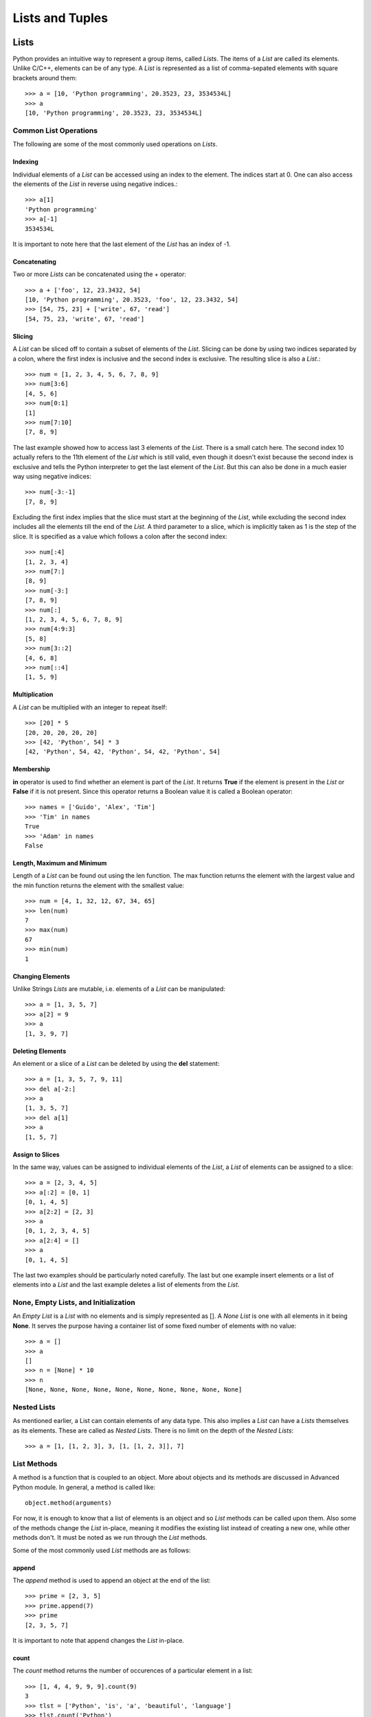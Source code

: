 Lists and Tuples
================

Lists
-----

Python provides an intuitive way to represent a group items, called *Lists*. The
items of a *List* are called its elements. Unlike C/C++, elements can be of any
type. A *List* is represented as a list of comma-sepated elements with square
brackets around them::

  >>> a = [10, 'Python programming', 20.3523, 23, 3534534L]
  >>> a
  [10, 'Python programming', 20.3523, 23, 3534534L]


Common List Operations
~~~~~~~~~~~~~~~~~~~~~~

The following are some of the most commonly used operations on *Lists*.


~~~~~~~~
Indexing
~~~~~~~~

Individual elements of a *List* can be accessed using an index to the element.
The indices start at 0. One can also access the elements of the *List* in reverse
using negative indices.::

  >>> a[1]
  'Python programming'
  >>> a[-1]
  3534534L

It is important to note here that the last element of the *List* has an index of
-1.


~~~~~~~~~~~~~
Concatenating
~~~~~~~~~~~~~

Two or more *Lists* can be concatenated using the + operator::

  >>> a + ['foo', 12, 23.3432, 54]
  [10, 'Python programming', 20.3523, 'foo', 12, 23.3432, 54]
  >>> [54, 75, 23] + ['write', 67, 'read']
  [54, 75, 23, 'write', 67, 'read']
  

~~~~~~~
Slicing
~~~~~~~

A *List* can be sliced off to contain a subset of elements of the *List*. Slicing
can be done by using two indices separated by a colon, where the first index is
inclusive and the second index is exclusive. The resulting slice is also a *List*.::

  >>> num = [1, 2, 3, 4, 5, 6, 7, 8, 9]
  >>> num[3:6]
  [4, 5, 6]
  >>> num[0:1]
  [1]
  >>> num[7:10]
  [7, 8, 9]

The last example showed how to access last 3 elements of the *List*. There is a 
small catch here. The second index 10 actually refers to the 11th element of the
*List* which is still valid, even though it doesn't exist because the second 
index is exclusive and tells the Python interpreter to get the last element of
the *List*. But this can also be done in a much easier way using negative indices::

  >>> num[-3:-1]
  [7, 8, 9]

Excluding the first index implies that the slice must start at the beginning of 
the *List*, while excluding the second index includes all the elements till the
end of the *List*. A third parameter to a slice, which is implicitly taken as 1
is the step of the slice. It is specified as a value which follows a colon after
the second index::

  >>> num[:4]
  [1, 2, 3, 4]
  >>> num[7:]
  [8, 9]
  >>> num[-3:]
  [7, 8, 9]
  >>> num[:]
  [1, 2, 3, 4, 5, 6, 7, 8, 9]
  >>> num[4:9:3]
  [5, 8]
  >>> num[3::2]
  [4, 6, 8]
  >>> num[::4]
  [1, 5, 9]


~~~~~~~~~~~~~~
Multiplication
~~~~~~~~~~~~~~


A *List* can be multiplied with an integer to repeat itself::

  >>> [20] * 5
  [20, 20, 20, 20, 20]
  >>> [42, 'Python', 54] * 3
  [42, 'Python', 54, 42, 'Python', 54, 42, 'Python', 54]


~~~~~~~~~~
Membership
~~~~~~~~~~

**in** operator is used to find whether an element is part of the *List*. It
returns **True** if the element is present in the *List* or **False** if it is not 
present. Since this operator returns a Boolean value it is called a Boolean
operator::

  >>> names = ['Guido', 'Alex', 'Tim']
  >>> 'Tim' in names
  True
  >>> 'Adam' in names
  False


~~~~~~~~~~~~~~~~~~~~~~~~~~~
Length, Maximum and Minimum
~~~~~~~~~~~~~~~~~~~~~~~~~~~

Length of a *List* can be found out using the len function. The max function
returns the element with the largest value and the min function returns the 
element with the smallest value::

  >>> num = [4, 1, 32, 12, 67, 34, 65]
  >>> len(num)
  7
  >>> max(num)
  67
  >>> min(num)
  1


~~~~~~~~~~~~~~~~~
Changing Elements
~~~~~~~~~~~~~~~~~

Unlike Strings *Lists* are mutable, i.e. elements of a *List* can be manipulated::

  >>> a = [1, 3, 5, 7]
  >>> a[2] = 9
  >>> a
  [1, 3, 9, 7]


~~~~~~~~~~~~~~~~~
Deleting Elements
~~~~~~~~~~~~~~~~~

An element or a slice of a *List* can be deleted by using the **del** statement::

  >>> a = [1, 3, 5, 7, 9, 11]
  >>> del a[-2:]
  >>> a
  [1, 3, 5, 7]
  >>> del a[1]
  >>> a
  [1, 5, 7]


~~~~~~~~~~~~~~~~
Assign to Slices
~~~~~~~~~~~~~~~~

In the same way, values can be assigned to individual elements of the *List*, 
a *List* of elements can be assigned to a slice::

  >>> a = [2, 3, 4, 5]
  >>> a[:2] = [0, 1]
  [0, 1, 4, 5]
  >>> a[2:2] = [2, 3]
  >>> a
  [0, 1, 2, 3, 4, 5]
  >>> a[2:4] = []
  >>> a
  [0, 1, 4, 5]

The last two examples should be particularly noted carefully. The last but one
example insert elements or a list of elements into a *List* and the last example
deletes a list of elements from the *List*.


None, Empty Lists, and Initialization
~~~~~~~~~~~~~~~~~~~~~~~~~~~~~~~~~~~~~

An *Empty List* is a *List* with no elements and is simply represented as
[]. A *None List* is one with all elements in it being **None**. It serves
the purpose having a container list of some fixed number of elements with
no value::

  >>> a = []
  >>> a
  []
  >>> n = [None] * 10
  >>> n
  [None, None, None, None, None, None, None, None, None, None]


Nested Lists
~~~~~~~~~~~~

As mentioned earlier, a List can contain elements of any data type. This also
implies a *List* can have a *Lists* themselves as its elements. These are 
called as *Nested Lists*. There is no limit on the depth of the *Nested Lists*::

  >>> a = [1, [1, 2, 3], 3, [1, [1, 2, 3]], 7]


List Methods
~~~~~~~~~~~~

A method is a function that is coupled to an object. More about objects
and its methods are discussed in Advanced Python module. In general, a
method is called like::

  object.method(arguments)

For now, it is enough to know that a list of elements is an object and
so *List* methods can be called upon them. Also some of the methods change
the *List* in-place, meaning it modifies the existing list instead of creating
a new one, while other methods don't. It must be noted as we run through
the *List* methods.

Some of the most commonly used *List* methods are as follows:


~~~~~~
append
~~~~~~

The *append* method is used to append an object at the end of the list::

  >>> prime = [2, 3, 5]
  >>> prime.append(7)
  >>> prime
  [2, 3, 5, 7]

It is important to note that append changes the *List* in-place.


~~~~~
count
~~~~~

The *count* method returns the number of occurences of a particular element
in a list::

  >>> [1, 4, 4, 9, 9, 9].count(9)
  3
  >>> tlst = ['Python', 'is', 'a', 'beautiful', 'language']
  >>> tlst.count('Python')
  1


~~~~~~
extend
~~~~~~

The *extend* method extends the list on which it is called by the list supplied
as argument to it::

  >>> a = [1, 2, 3]
  >>> b = [4, 5, 6]
  >>> a.extend(b)
  [1, 2, 3, 4, 5, 6]

This is an in-place method. This method is equivalent to using the + operator, but
using the + operator returns a new list.


~~~~~
index
~~~~~

The *index* method returns the index position of the element in the list 
specified as argument::

  >>> a = [1, 2, 3, ,4, 5]
  >>> a.index(4)
  3


~~~~~~
insert
~~~~~~

The *insert* method is used to insert an element specified as the second 
argument to the list at the position specified by the first argument::

  >>> a = ['Python', 'is', 'cool']
  >>> a.insert(2, 'so')
  >>> a
  ['Python', 'is', 'so', 'cool']

The *insert* method changes the *List* in-place.


~~~
pop
~~~

The *pop* method removes an element from the list. The index position
of the element to be removed can be specified as an argument to the
*pop* method, if not it removes the last element by default::

  >>> a = [1, 2, 3, 4, 5]
  >>> a.pop()
  >>> a
  5
  >>> a.pop(2)
  >>> a
  3

The *pop* method changes the *List* in-place.


~~~~~~
remove
~~~~~~

The *remove* method removes the first occurence of an element supplied as a
parameter::

  >>> a = [1, 2, 3, 4, 2, 5, 2]
  >>> a.remove(2)
  >>> a
  [1, 3, 4, 2, 5, 2]


~~~~~~~
reverse
~~~~~~~

The *reverse* method reverses elements in the list. It is important to note
here that *reverse* method changes the list in-place and doesn't return any
thing::

  >>> a = ['guido', 'alex', 'tim']
  >>> a.reverse()
  >>> a
  ['tim', 'alex', 'guido']


~~~~
sort
~~~~

The *sort* method is used to sort the elements of the list. The *sort* method
also sorts in-place and does not return anything::

  >>> a = [5, 1, 3, 7, 4]
  >>> a.sort()
  >>> a
  [1, 3, 4, 5, 7]

In addition to the sort method on a *List* object we can also use the built-in
**sorted** function. This function takes the *List* as a parameter and returns
a sorted copy of the list. However the original list is left intact::

  >>> a = [5, 1, 3, 7, 4]
  >>> b = sorted(a)
  >>> b
  [1, 3, 4, 5, 7]
  >>> a
  [5, 1, 3, 7, 4]


List Comprehensions
~~~~~~~~~~~~~~~~~~~

List Comprehension is a convenvience utility provided by Python. It is a 
syntatic sugar to create *Lists*. Using *List Comprehensions* one can create
*Lists* from other type of sequential data structures or other *Lists* itself.
The syntax of *List Comprehensions* consists of a square brackets to indicate
the result is a *List* within which we include at least one **for** clause and
multiple **if** clauses. It will be more clear with an example::

  >>> num = [1, 2, 3]
  >>> sq = [x*x for x in num]
  >>> sq
  [1, 4, 9]
  >>> all_num = [1, 2, 3, 4, 5, 6, 7, 8, 9]
  >>> even = [x for x in all_num if x%2 == 0]

The syntax used here is very clear from the way it is written. It can be 
translated into english as, "for each element x in the list all_num, 
if remainder of x divided by 2 is 0, add x to the list."


Tuples
------

*Tuples* are sequences just like *Lists*, but they are immutable. In other
words *Tuples* provides a way to represent a group of items, where the group
of items cannot be changed in any way. The syntax of a *Tuple* is also very
similar to *List*. A *Tuple* is represented with the list of items, called
elements of the *Tuple* separated by comma, with the entire list being enclosed
in parenthesis. It is not compulsory to use parenthesis around a *Tuple* but
it may be necessary in some of the cases::

  >>> a = 1, 2, 3
  >>> a
  (1, 2, 3)
  >>> b = 1,
  >>> b
  (1,)

It is interesting to note the second example. Just a value followed by a comma
automatically makes that an element of a *Tuple* with only one element. It is
also important to note that, irrespective of input having a parenthesis, the
output always has a parenthesis.

The first example is also known as *Tuple packing*, because values are being
packed into a tuple. It is also possible to do *Tuple unpacking* which is more
interesting. It is better to understand that by example. Say we have a 
co-ordinate pair from which we need to separate x and y co-ordinates::

  >>> a = (1, 2)
  >>> x, y = a
  >>> x
  1
  >>> y
  2

*Tuple unpacking* also has several other use-cases of which the most interesting
one is to swap the values of two variables. Using programming languages like C
would require anywhere around 10 lines of code and an extra temporary variable
to do this (including all the #include stuff). Python does it in the most
intuitive way in just one line. Say we want to swap the co-ordinates in the
above example::

  >>> x, y = y, x
  >>> x
  2
  >>> y
  1

Common Tuple Operations
~~~~~~~~~~~~~~~~~~~~~~~

There is no need to introduce all the *Tuple* operations again, since *Tuples*
support the following operations that *List* supports in exactly the same way:

  * Indexing
  * Concatenating
  * Slicing
  * Membership
  * Multiplication
  * Length, Maximum, Minimum

The following examples illustrate the above operations::

  >>> a = (1, 2, 3, 4, 5, 6)
  >>> a[5]
  6
  >>> b = (7, 8, 9)
  >>> a + b
  (1, 2, 3, 4, 5, 6, 7, 8, 9)
  >>> a[3:5]
  (4, 5)
  >>> 5 in a
  True
  >>> c = (1,)
  >>> c * 5
  (1, 1, 1, 1, 1)
  >>> len(a)
  6
  >>> max(a)
  6
  >>> min(a)
  1

However the following *List* operations are not supported by *Tuples* because
*Tuples* cannot be changed once they are created:

  * Changing elements
  * Deleting elements
  * Assigning to slices

Similarity to *Lists* leads to the questions like, why not *Lists* only? Why do
we even want *Tuples*? Can we do the same with *Lists*? And the answer is **Yes**
we can do it, but *Tuples* are helpful at times, like we can return Tuples from
functions. They are also returned by some built-in functions and methods. And
also there are some use cases like co-ordinate among other things. So *Tuples*
are helpful.


Conclusion
----------

This section on *Lists* and *Tuples* introduces almost all the necessary 
machinary required to work on *Lists* and *Tuples*. Topics like how to
iterate through these data structures will be introduced in the later
sections.
 
